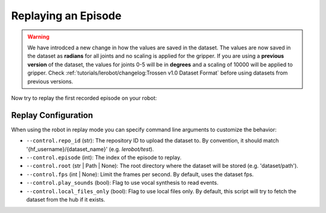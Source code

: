 ====================
Replaying an Episode
====================

.. warning::

   We have introdced a new change in how the values are saved in the dataset.
   The values are now saved in the dataset as **radians** for all joints and no scaling is applied for the gripper.
   If you are using a **previous version** of the dataset, the values for joints 0-5 will be in **degrees** and a scaling of 10000 will be applied to gripper.
   Check  :ref:`tutorials/lerobot/changelog:Trossen v1.0 Dataset Format` before using datasets from previous versions.

Now try to replay the first recorded episode on your robot:


.. tabs::

  .. group-tab:: Trossen AI Stationary

    .. code-block:: bash

      python lerobot/scripts/control_robot.py \
        --robot.type=trossen_ai_stationary \
        --robot.max_relative_target=null \
        --control.type=replay \
        --control.fps=30 \
        --control.repo_id=${HF_USER}/trossen_ai_stationary_test \
        --control.episode=0 \
    
  .. group-tab:: Trossen AI Mobile
    
    .. code-block:: bash

      python lerobot/scripts/control_robot.py \
        --robot.type=trossen_ai_mobile \
        --robot.max_relative_target=null \
        --control.type=replay \
        --control.fps=30 \
        --control.repo_id=${HF_USER}/trossen_ai_mobile_test \
        --control.episode=0 \
        --robot.enable_motor_torque=true
    
    .. note::

      The Trossen AI Mobile robot needs the base torque to be enabled to move in replay mode.
      You can enable it by adding ``--robot.enable_motor_torque=true`` to the command line.

    
  .. group-tab:: Trossen AI Solo

    .. code-block:: bash

      python lerobot/scripts/control_robot.py \
        --robot.type=trossen_ai_solo \
        --robot.max_relative_target=null \
        --control.type=replay \
        --control.fps=30 \
        --control.repo_id=${HF_USER}/trossen_ai_solo_test \
        --control.episode=0 \


Replay Configuration
====================

When using the robot in replay mode you can specify command line arguments to customize the behavior:

- ``--control.repo_id`` (str): The repository ID to upload the dataset to. By convention, it should match '{hf_username}/{dataset_name}' (e.g. `lerobot/test`).
- ``--control.episode`` (int): The index of the episode to replay.
- ``--control.root`` (str | Path | None): The root directory where the dataset will be stored (e.g. 'dataset/path').
- ``--control.fps`` (int | None): Limit the frames per second. By default, uses the dataset fps.
- ``--control.play_sounds`` (bool): Flag to use vocal synthesis to read events.
- ``--control.local_files_only`` (bool): Flag to use local files only. By default, this script will try to fetch the dataset from the hub if it exists.
